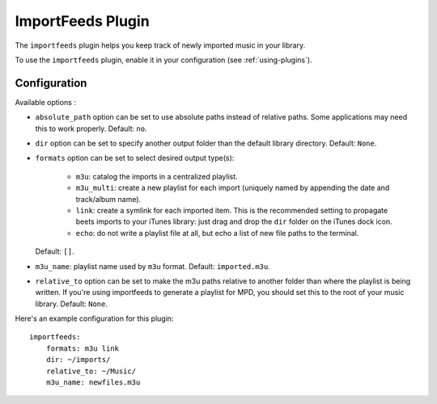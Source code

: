 ImportFeeds Plugin
==================

The ``importfeeds`` plugin helps you keep track of newly imported music in your
library.

To use the ``importfeeds`` plugin, enable it in your configuration
(see :ref:`using-plugins`).

Configuration
-------------

Available options :

- ``absolute_path`` option can be set to use absolute paths instead of relative
  paths. Some applications may need this to work properly.
  Default: ``no``.
- ``dir`` option can be set to specify another output folder than the default
  library directory.
  Default: ``None``.
- ``formats`` option can be set to select desired output type(s):

    - ``m3u``: catalog the imports in a centralized playlist.
    - ``m3u_multi``: create a new playlist for each import (uniquely named by
      appending the date and track/album name).
    - ``link``: create a symlink for each imported item. This is the
      recommended setting to propagate beets imports to your iTunes library: just
      drag and drop the ``dir`` folder on the iTunes dock icon.
    - ``echo``: do not write a playlist file at all, but echo a list of new
      file paths to the terminal.

  Default: ``[]``.
- ``m3u_name``: playlist name used by ``m3u`` format.
  Default: ``imported.m3u``.
- ``relative_to`` option can be set to make the m3u paths relative to another
  folder than where the playlist is being written. If you're using importfeeds
  to generate a playlist for MPD, you should set this to the root of your music
  library.
  Default: ``None``.

Here's an example configuration for this plugin::

    importfeeds:
        formats: m3u link
        dir: ~/imports/
        relative_to: ~/Music/
        m3u_name: newfiles.m3u
